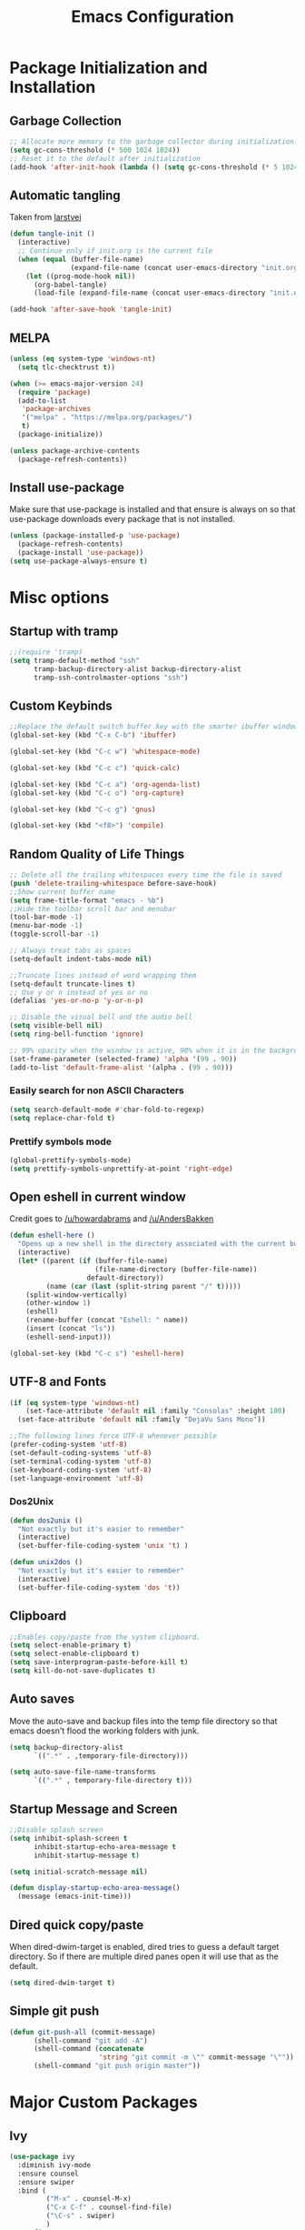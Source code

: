 #+TITLE: Emacs Configuration
#+PROPERTY: header-args :tangle yes
* Package Initialization and Installation
** Garbage Collection
#+BEGIN_SRC emacs-lisp
;; Allocate more memory to the garbage collector during initialization.
(setq gc-cons-threshold (* 500 1024 1024))
;; Reset it to the default after initialization
(add-hook 'after-init-hook (lambda () (setq gc-cons-threshold (* 5 1024 1024))))
#+END_SRC
** Automatic tangling
Taken from [[https://github.com/larstvei/dot-emacs/][larstvei]]
#+BEGIN_SRC emacs-lisp
(defun tangle-init ()
  (interactive)
  ;; Continue only if init.org is the current file
  (when (equal (buffer-file-name)
               (expand-file-name (concat user-emacs-directory "init.org")))
    (let ((prog-mode-hook nil))
      (org-babel-tangle)
      (load-file (expand-file-name (concat user-emacs-directory "init.el"))))))

(add-hook 'after-save-hook 'tangle-init)
#+END_SRC
** MELPA
#+BEGIN_SRC emacs-lisp
(unless (eq system-type 'windows-nt)
  (setq tlc-checktrust t))

(when (>= emacs-major-version 24)
  (require 'package)
  (add-to-list
   'package-archives
   '("melpa" . "https://melpa.org/packages/")
   t)
  (package-initialize))

(unless package-archive-contents
  (package-refresh-contents))

#+END_SRC
** Install use-package
Make sure that use-package is installed and that ensure is always on so that use-package downloads every package that is not installed.
#+BEGIN_SRC emacs-lisp
(unless (package-installed-p 'use-package)
  (package-refresh-contents)
  (package-install 'use-package))
(setq use-package-always-ensure t)
#+END_SRC
* Misc options
** Startup with tramp
#+BEGIN_SRC emacs-lisp
;;(require 'tramp)
(setq tramp-default-method "ssh"
      tramp-backup-directory-alist backup-directory-alist
      tramp-ssh-controlmaster-options "ssh")
#+END_SRC
** Custom Keybinds
#+BEGIN_SRC emacs-lisp
;;Replace the default switch buffer key with the smarter ibuffer window
(global-set-key (kbd "C-x C-b") 'ibuffer)

(global-set-key (kbd "C-c w") 'whitespace-mode)

(global-set-key (kbd "C-c c") 'quick-calc)

(global-set-key (kbd "C-c a") 'org-agenda-list)
(global-set-key (kbd "C-c o") 'org-capture)

(global-set-key (kbd "C-c g") 'gnus)

(global-set-key (kbd "<f8>") 'compile)
#+END_SRC
** Random Quality of Life Things
#+BEGIN_SRC emacs-lisp
;; Delete all the trailing whitespaces every time the file is saved
(push 'delete-trailing-whitespace before-save-hook)
;;Show current buffer name
(setq frame-title-format "emacs - %b")
;;Hide the toolbar scroll bar and menubar
(tool-bar-mode -1)
(menu-bar-mode -1)
(toggle-scroll-bar -1)

;; Always treat tabs as spaces
(setq-default indent-tabs-mode nil)

;;Truncate lines instead of word wrapping them
(setq-default truncate-lines t)
;; Use y or n instead of yes or no
(defalias 'yes-or-no-p 'y-or-n-p)

;; Disable the visual bell and the audio bell
(setq visible-bell nil)
(setq ring-bell-function 'ignore)

;; 99% opacity when the window is active, 90% when it is in the background.
(set-frame-parameter (selected-frame) 'alpha '(99 . 90))
(add-to-list 'default-frame-alist '(alpha . (99 . 90)))
#+END_SRC
*** Easily search for non ASCII Characters
#+BEGIN_SRC emacs-lisp
(setq search-default-mode #'char-fold-to-regexp)
(setq replace-char-fold t)
#+END_SRC
*** Prettify symbols mode
#+BEGIN_SRC emacs-lisp
(global-prettify-symbols-mode)
(setq prettify-symbols-unprettify-at-point 'right-edge)
#+END_SRC
** Open eshell in current window
Credit goes to [[https://www.reddit.com/r/emacs/comments/1zkj2d/advanced_usage_of_eshell/cfugwkt][/u/howardabrams]] and [[https://www.reddit.com/r/emacs/comments/1zkj2d/advanced_usage_of_eshell/cfuuo5y][/u/AndersBakken]]
#+BEGIN_SRC emacs-lisp
(defun eshell-here ()
  "Opens up a new shell in the directory associated with the current buffer's file."
  (interactive)
  (let* ((parent (if (buffer-file-name)
                     (file-name-directory (buffer-file-name))
                   default-directory))
         (name (car (last (split-string parent "/" t)))))
    (split-window-vertically)
    (other-window 1)
    (eshell)
    (rename-buffer (concat "Eshell: " name))
    (insert (concat "ls"))
    (eshell-send-input)))

(global-set-key (kbd "C-c s") 'eshell-here)
#+END_SRC
** UTF-8 and Fonts
#+BEGIN_SRC emacs-lisp
(if (eq system-type 'windows-nt)
    (set-face-attribute 'default nil :family "Consolas" :height 100)
  (set-face-attribute 'default nil :family "DejaVu Sans Mono"))

;;The following lines force UTF-8 whenever possible
(prefer-coding-system 'utf-8)
(set-default-coding-systems 'utf-8)
(set-terminal-coding-system 'utf-8)
(set-keyboard-coding-system 'utf-8)
(set-language-environment 'utf-8)
#+END_SRC
*** Dos2Unix
#+BEGIN_SRC emacs-lisp
(defun dos2unix ()
  "Not exactly but it's easier to remember"
  (interactive)
  (set-buffer-file-coding-system 'unix 't) )

(defun unix2dos ()
  "Not exactly but it's easier to remember"
  (interactive)
  (set-buffer-file-coding-system 'dos 't))
#+END_SRC
** Clipboard
#+BEGIN_SRC emacs-lisp
;;Enables copy/paste from the system clipboard.
(setq select-enable-primary t)
(setq select-enable-clipboard t)
(setq save-interprogram-paste-before-kill t)
(setq kill-do-not-save-duplicates t)
#+END_SRC
** Auto saves
Move the auto-save and backup files into the temp file directory so that emacs doesn't flood the working folders with junk.
#+BEGIN_SRC emacs-lisp
(setq backup-directory-alist
      `((".*" . ,temporary-file-directory)))

(setq auto-save-file-name-transforms
      `((".*" , temporary-file-directory t)))
#+END_SRC
** Startup Message and Screen
#+BEGIN_SRC emacs-lisp
;;Disable splash screen
(setq inhibit-splash-screen t
      inhibit-startup-echo-area-message t
      inhibit-startup-message t)

(setq initial-scratch-message nil)

(defun display-startup-echo-area-message()
  (message (emacs-init-time)))
#+END_SRC
** Dired quick copy/paste
When dired-dwim-target is enabled, dired tries to guess a default target directory. So if there are multiple dired panes open it will use that as the default.
#+BEGIN_SRC emacs-lisp
(setq dired-dwim-target t)
#+END_SRC
** Simple git push
#+BEGIN_SRC emacs-lisp
(defun git-push-all (commit-message)
      (shell-command "git add -A")
      (shell-command (concatenate
                      'string "git commit -m \"" commit-message "\""))
      (shell-command "git push origin master"))
#+END_SRC
* Major Custom Packages
** Ivy
#+BEGIN_SRC emacs-lisp
(use-package ivy
  :diminish ivy-mode
  :ensure counsel
  :ensure swiper
  :bind (
         ("M-x" . counsel-M-x)
         ("C-x C-f" . counsel-find-file)
         ("\C-s" . swiper)
         )
  :config
  (progn
    (ivy-mode 1)))
#+END_SRC
** Evil
#+BEGIN_SRC emacs-lisp
(use-package evil
  :diminish undo-tree-mode
  :diminish evil-goggles-mode
  :ensure evil-matchit
  :ensure evil-surround

  :init
  (progn
    (setq evil-mode-line-format '(before . mode-line-front-space)))
  :config
  (progn
    (evil-mode 1)
    ;;Disable evil in these modes
    (evil-set-initial-state 'dired-mode 'emacs)
    (evil-set-initial-state 'erc-mode 'emacs)
    (evil-set-initial-state 'term-mode 'emacs)
    (evil-set-initial-state 'eshell-mode 'emacs)
    (evil-set-initial-state 'message-mode 'emacs)
    (evil-set-initial-state 'compilation-mode 'emacs)
    (global-evil-surround-mode 1)
    (global-evil-matchit-mode 1)
    ))
#+END_SRC

*** Evil-Lispy
#+BEGIN_SRC emacs-lisp
(use-package lispy
  :commands lispy-mode
  :diminish lispy-mode
  :diminish lispyville-mode
  :ensure lispyville
  :init
  (progn
    (add-hook 'lispy-mode-hook #'lispyville-mode)
    (add-hook 'emacs-lisp-mode-hook #'lispy-mode)
    (add-hook 'clojure-mode-hook #'lispy-mode)
    ))
#+END_SRC
** Company
#+BEGIN_SRC emacs-lisp
(use-package company
  :diminish company-mode
  ;;Complete on tab
  :bind (("TAB" . company-indent-or-complete-common))
  :init
  ;; Launch auto-complete with default settings
  (progn
    (add-hook 'after-init-hook 'global-company-mode)))
#+END_SRC
** Flycheck
#+BEGIN_SRC emacs-lisp
(use-package flycheck
  :diminish flycheck-mode
  :commands global-flycheck-mode
  :init
  (progn
    (add-hook 'after-init-hook 'global-flycheck-mode)))
#+END_SRC
** Pdf-tools
#+BEGIN_SRC emacs-lisp
(use-package pdf-tools
  :mode ("\\.pdf$" . pdf-view-mode)
  :init
  (add-hook 'pdf-tools-enabled-hook 'pdf-view-midnight-minor-mode)
  :config
  (unless (eq system-type 'windows-nt)
    ;; Only install pdf tools on unix
    (pdf-tools-install)
    (define-key pdf-view-mode-map (kbd "j") 'pdf-view-next-line-or-next-page)
    (define-key pdf-view-mode-map (kbd "k") 'pdf-view-previous-line-or-previous-page)))
#+END_SRC
** mtg-deck-mode
#+BEGIN_SRC emacs-lisp
(use-package mtg-deck-mode)
#+END_SRC
** E-reader
#+BEGIN_SRC emacs-lisp
(use-package ereader
  :mode (("\\.epub" . ereader-mode))
  :init
  (progn
    (add-to-list 'evil-emacs-state-modes 'ereader-mode))
  :config
  (progn
    (visual-line-mode 1)))
#+END_SRC
** Mingus
#+BEGIN_SRC emacs-lisp
(use-package mingus
  :commands mingus-browse
  :commands mingus-add-podcast-and-play
  :init
  (progn
    (global-set-key (kbd "C-c m") 'mingus-browse)
    ;;Disable evil in mingus
    ;; evil-set-initial-state doesn't work for some reason.
    ;; (evil-set-initial-state 'mingus-help-mode 'emacs)
    ;; (evil-set-initial-state 'mingus-browse-mode 'emacs)
    ;; (evil-set-initial-state 'mingus-playlist-mode 'emacs)

    (add-hook 'mingus-browse-hook 'evil-emacs-state)
    (add-hook 'mingus-playlist-hooks 'evil-emacs-state)
    ))
#+END_SRC
** Magit
#+BEGIN_SRC emacs-lisp
(use-package magit
  :defer t)
#+END_SRC
** Elfeed
#+BEGIN_SRC emacs-lisp
(use-package elfeed
  :commands elfeed
  :bind (
         ("C-c e" . elfeed)
         )
  :init
  (progn
    ;; Disable evil in all the elfeed panes
    (add-to-list 'evil-emacs-state-modes 'elfeed-show-mode)
    (add-to-list 'evil-emacs-state-modes 'elfeed-search-mode)
    (setq elfeed-feeds
     '(
       ("https://www.xkcd.com/rss.xml" webcomic)
       ("http://www.smbc-comics.com/rss.php" webcomic)
       ("http://nedroid.com/feed/" webcomic)
       ("http://www.awkwardzombie.com/awkward.php" webcomic)
       ("http://existentialcomics.com/rss.xml" webcomic)
       ("http://mega64.com/category/podcast/feed/" podcast)
       ("http://colorcommontary.com/feed/podcast" podcast)
       ("http://www.giantbomb.com/podcast-xml/beastcast" podcast)
       ("http://billburr.libsyn.com/rss" podcast)
       ("http://planet.emacsen.org/atom.xml" blog emacs)
       )
     )))
#+END_SRC
** Auctex
#+BEGIN_SRC emacs-lisp
(use-package auctex
  :ensure company-auctex
  :mode (("\\.tex$" . latex-mode)
         ("\\.latex$" . latex-mode))
  :init
  (progn
    (add-hook 'latex-mode-hook 'turn-on-auto-fill)
    (add-hook 'latex-mode-hook 'visual-line-mode))
  :config
  (progn
    (company-auctex-init)))
#+END_SRC
** Pass
#+BEGIN_SRC emacs-lisp
(use-package password-store
  :commands (password-store-copy))
#+END_SRC
** BBDB
#+BEGIN_SRC emacs-lisp
(use-package bbdb
  :commands (bbdb)
  :init
  (progn
    (setq bbdb-check-postcode nil)

    (add-hook 'gnus-startup-hook 'bbdb-insinuate-gnus)
    (setq bbdb-file "~/Sync/Essential/bbdb"))
  :config
  (progn
    (bbdb-initialize 'message 'gnus)
    ;;Automatically create bbdb entries
    (bbdb-mua-auto-update-init 'gnus 'message)
    (setq bbdb-update-records-p 'create)
    (setq bbdb-ignore-message-alist '(
                                      ("From" . "mailer-daemon\\|no-reply")
                                      ("From" . "craigslist")
                                      (("To" "CC") . "mailing-list-1\\|mailing-list-2")
                                      (("To" "CC") . "superstepag@gmail.com")
                                      ))
    ))
#+END_SRC
** Projectile
** Currently disabled
#+BEGIN_SRC emacs-lisp
(use-package projectile
  :commands projectile-mode
  :disabled t
  :ensure counsel-projectile
  :init
  (progn
    (add-hook 'prog-mode-hook 'projectile-mode)
    (add-hook 'projectile-mode-hook 'counsel-projectile-on)
    ))
#+END_SRC
*** Relative Line Numbers
Relative line numbers. Currently disabled, because having them seems a bit redundant with vim easymotions.
#+BEGIN_SRC emacs-lisp
;; Relative line package
(use-package nlinum-relative
  :commands nlinum-relative-mode
  :disabled t
  :init
  (progn
    (setq nlinum-relative-redisplay-delay 0)
    (setq nlinum-relative-current-symbol "")
    (setq nlinum-relative-offset 0)
    (add-hook 'prog-mode-hook 'nlinum-relative-mode)
    )
  :config
  (progn
    (nlinum-relative-setup-evil)
    ))
#+END_SRC
Not using projectile right now.
*** notmuch
Currently using gnus for my email.
#+BEGIN_SRC emacs-lisp
(unless t
  (autoload 'notmuch "notmuch" "notmuch mail" t)
  (add-hook 'notmuch-hello-mode 'evil-emacs-state)
  (add-hook 'notmuch-message-mode 'evil-emacs-state)
  (add-hook 'notmuch-search-mode 'evil-emacs-state)
  )
#+END_SRC
* Programming Modes
** Language Independent Settings
*** Indentation
**** Whitespace mode
Always enable whitespace mode
#+BEGIN_SRC emacs-lisp
(use-package whitespace
  :commands whitespace-mode
  :diminish whitespace-mode
  :init
  (add-hook 'prog-mode-hook 'whitespace-mode))
#+END_SRC

**** Aggressive indent
Automatic indentation.
#+BEGIN_SRC emacs-lisp
(use-package aggressive-indent
  :diminish aggressive-indent-mode
  :init
  (progn
    (global-aggressive-indent-mode)
    (add-to-list 'aggressive-indent-excluded-modes 'python-mode)
    )
  )
#+END_SRC
**** Disabled
***** Indent Guides
Better indent guides. Currently disabled because they cause insane hangs in python mode.
#+BEGIN_SRC emacs-lisp
(use-package highlight-indent-guides
  :disabled t
  :commands highlight-indent-guides-mode
  :diminish highlight-indent-guides-mode
  :init
  (progn
    (add-hook 'prog-mode-hook 'highlight-indent-guides-mode))
  :config
  (progn
    (setq highlight-indent-guides-method 'character)))
#+END_SRC
*** Misc
#+BEGIN_SRC emacs-lisp
(add-hook 'prog-mode-hook 'electric-pair-mode)

(use-package rainbow-delimiters
  :commands rainbow-delimiters-mode
 :init
  (add-hook 'prog-mode-hook 'rainbow-delimiters-mode))

#+END_SRC
**** Disabled
***** yasnippet
Not using yasnippet right now but it could become useful in the future.
#+BEGIN_SRC emacs-lisp
(use-package yasnippet
  :disabled t
  :ensure nil
  :commands yas-minor-mode
  :diminish yas-minor-mode
  :init
  (progn
    (add-hook 'prog-mode-hook 'yas-minor-mode)))
#+END_SRC
** C-Mode
#+BEGIN_SRC emacs-lisp
;;Indent c++ code with 4 spaces
(defun indent-c-mode-hook ()
  (setq c-basic-offset 4
        c-indent-level 4
        c-default-style "linux"))
(add-hook 'c-mode-common-hook 'indent-c-mode-hook)
#+END_SRC
** Python
*** Company-Jedi
#+BEGIN_SRC emacs-lisp
(use-package company-jedi
  :mode (("\\.py$" . python-mode))
  :init
  (progn
    (add-hook 'python-mode-hook
              (lambda ()
                (set (make-local-variable 'company-backends) '(company-jedi))))
    )
  )
#+END_SRC
*** Disabled
**** Autopep8
Using flycheck instead
#+BEGIN_SRC emacs-lisp
(use-package py-autopep8
  :disabled t
  :commands py-autopep8-enable-on-save
  :mode (("\\.py$" . python-mode))
  :init
  (progn
    (add-hook 'python-mode-hook 'py-autopep8-enable-on-save))
  )
#+END_SRC
** Clojure
#+BEGIN_SRC emacs-lisp
(use-package cider
  :commands (cider-jack-in)
  :init
  (progn
    (add-to-list 'evil-emacs-state-modes 'cider-repl-mode)
    ))
#+END_SRC
** Javascript
#+BEGIN_SRC emacs-lisp
(use-package js2-mode
  :mode (("\\.js$'" . js2-mode)))
#+END_SRC
** Web/HTML
#+BEGIN_SRC emacs-lisp
(use-package web-mode
  :mode (("\\.html$" . web-mode)
         )
  :ensure company-web
  :init
  (progn
    (defun my-web-mode-hook ()
      "Hooks for Web mode."
      (setq web-mode-markup-indent-offset 2)

      (set (make-local-variable 'company-backends)
           '(company-web-html company-files))

      (whitespace-turn-off)
      )
    (add-hook 'web-mode-hook  'my-web-mode-hook)
    )
  )

(use-package skewer-mode
  :defer t
  :init
  (progn
    (add-hook 'js2-mode-hook 'skewer-mode)
    (add-hook 'css-mode-hook 'skewer-css-mode)
    (add-hook 'html-mode-hook 'skewer-html-mode)
    (add-to-list 'evil-emacs-state-modes 'skewer-repl-mode)
    )
  )

(use-package emmet-mode
  :commands emmet-mode
  :init
  (progn
    (setq emmet-move-cursor-between-quotes t)
    (add-hook 'web-mode-hook 'emmet-mode)
    (add-hook 'html-mode-hook 'emmet-mode)
    ))

(use-package impatient-mode
  :disabled t
  :ensure nil
  :commands httpd-start)
#+END_SRC
** Markdown
#+BEGIN_SRC emacs-lisp
(use-package markdown-mode
  :commands (markdown-mode gfm-mode)
  :mode (("README\\.md\\'" . gfm-mode)
         ("\\.md\\'" . markdown-mode)
         ("\\.markdown\\'" . markdown-mode))
  :init
  (progn
    (setq markdown-command "multimarkdown")
    (add-hook 'markdown-mode-hook 'visual-line-mode)))
#+END_SRC
** Shell
#+BEGIN_SRC emacs-lisp
(use-package company-shell
  :mode (("\\.sh$" . shell-script-mode))
  :init
  (progn
    (add-hook 'shell-script-mode-hook
              (lambda ()
                (set (make-local-variable 'company-backends) '(company-shell))))
    )
  )
#+END_SRC
** Lua
#+BEGIN_SRC emacs-lisp
(use-package lua-mode
  :mode (("\\.lua" . lua-mode)))
#+END_SRC
*** Company-lua
#+BEGIN_SRC emacs-lisp
(use-package company-lua
  :mode (("\\.lua" . lua-mode))
  :init
  (progn
    (add-hook 'lua-mode-hook (lambda()
                               (setq-local company-backends '(company-lua))))))
#+END_SRC
*** Flycheck-lua
#+BEGIN_SRC emacs-lisp
(use-package flymake-lua
  :mode (("\\.lua" . lua-mode)))
#+END_SRC
*** Love
#+BEGIN_SRC emacs-lisp
(use-package love-minor-mode
  :commands (love-minor-mode)
  :init
  (progn
    (add-hook 'love-minor-mode-hook
              (lambda()
                (set (make-local-variable 'compile-command)
                     (concat "love " default-directory))))))
#+END_SRC
** Currently not used
*** Slime
Not using slime right now
#+BEGIN_SRC emacs-lisp
(use-package slime
  :disabled t
  :ensure nil
  :commands slime)
#+END_SRC
*** Rust

#+BEGIN_SRC emacs-lisp
(use-package cargo
  :commands cargo-minor-mode
  :disabled t
  :ensure nil
  :init
  (progn
    (add-hook 'rust-mode-hook 'cargo-minor-mode))
  )
(use-package rust-mode
  :mode (("\\.rs$" . rust-mode))
  :disabled t
  :ensure nil
  )

(use-package racer
  :commands racer-mode
  :disabled t
  :ensure nil
  :init
  (progn
    (setq racer-rust-src-path (file-truename "/usr/src/rust/src"))
    (add-hook 'rust-mode-hook #'racer-mode)
    (add-hook 'racer-mode-hook #'eldoc-mode)
    ))


(use-package flycheck-rust
  :commands flycheck-rust-setup
  :disabled t
  :ensure nil
  :init
  (progn
    (add-hook 'flycheck-mode-hook #'flycheck-rust-setup)))
#+END_SRC
* Org Mode
#+BEGIN_SRC emacs-lisp
(use-package org
  :defer t
  :diminish (org-indent-mode visual-line-mode flyspell-mode evil-org-mode)
  :ensure org-bullets
  :ensure evil-org
  :ensure htmlize
  :init
  (progn
    (setq org-src-preserve-indentation nil
          org-edit-src-content-indentation 0
          org-src-fontify-natively t
          org-src-tab-acts-natively t
          org-confirm-babel-evaluate nil
          org-return-follows-link t
          org-startup-with-inline-images t
          ;;org-startup-with-latex-preview t
          org-latex-create-formula-image-program 'imagemagick
          org-list-allow-alphabetical t

          org-notes-location "~/Sync/Notes/"
          org-todo-location (expand-file-name
                             (concat org-notes-location "agenda.org"))
          org-default-notes-file org-todo-location

          org-agenda-files (list org-todo-location)
          )


    (setq org-capture-templates
          '(("t" "Todo" entry (file+headline org-todo-location "Tasks")
             "* TODO %?\n  %i\n  %a")
            ("c" "Clipboard" entry (file+headline org-todo-location "Links")
             "* %?\n %x")))

    ;; Org-publish config
    (setq org-html-validation-link nil)
    (setq org-publish-project-alist
          '(("org-blog"
             ;;The directory containing our blog posts
             :base-directory "~/Sync/Notes/blog"
             ;; The directory where the final result will be copied to
             :publishing-directory "~/Sync/Notes/publish"
             :publishing-function org-html-publish-to-html
             ;; Generate a list of all posts
             :auto-sitemap t
             :sitemap-filename "index.org"
             :sitemap-title "Neosloth's Blog"
             :sitemap-file-entry-format "\"%t\" by %a on %d."
             :sitemap-date-format "%B %dth, %Y"
             :sitemap-sort-files t
             :auto-preamble t
             :html-head "<link rel=\"stylesheet\"
                       href=\"./css/style.css\" type=\"text/css\"/>"
             )
            ("org-static"
             :base-directory "~/Sync/Notes/blog"
             :base-extension "css\\|js\\|png\\|jpg\\|gif\\|pdf\\|mp3\\|ogg\\|swf\\|ico"
             :publishing-directory "~/Sync/Notes/publish"
             :recursive t
             :publishing-function org-publish-attachment)
            ("org" :components ("org-blog" "org-static"))))


    (add-hook 'org-mode-hook 'flyspell-mode)
    (add-hook 'org-mode-hook 'org-toggle-pretty-entities)
    (add-hook 'org-mode-hook 'org-bullets-mode)
    (add-hook 'org-mode-hook 'evil-org-mode)
    (add-hook 'evil-org-mode-hook (lambda ()
                                    (evil-org-set-key-theme)))
    (add-hook 'org-mode-hook 'org-indent-mode)
    (add-hook 'org-mode-hook 'visual-line-mode)
    )
  :config
  (progn
    (require 'org-bullets)
    (require 'htmlize)
    (require 'ox-md)

    (org-babel-do-load-languages
     'org-babel-load-languages
     '((python . t)
       (java . t)
       (C . t)
       (gnuplot . t)
       (sh . t)
       (calc . t)
       ))

    (defun publish-and-push (&optional blog msg)
      "Publish a blog named BLOG and push a new git commit with MSG."
      (interactive)
      (or blog (setq blog "blog"))
      (or name (setq name (format-time-string "%FT%T%z")))
      (org-publish blog)
      (let ((default-directory (plist-get
                                (cdr (car org-publish-project-alist))
                                :publishing-directory)))
        (git-push-all msg))
      )))
#+END_SRC
* Gnus
#+BEGIN_SRC emacs-lisp
(use-package gnus
  :commands gnus
  :ensure org-mime
  :init

  ;; @see http://www.emacswiki.org/emacs/GnusGmail#toc1
  (setq gnus-select-method '(nntp "news.gmane.org")) ;; if you read news groups

  (defun my-gnus-group-list-subscribed-groups ()
    "List all subscribed groups with or without un-read messages"
    (interactive)
    (gnus-group-list-all-groups 5))

  (add-hook 'gnus-group-mode-hook
            ;; list all the subscribed groups even they contain zero un-read messages
            (lambda () (local-set-key "o" 'my-gnus-group-list-subscribed-groups )))

  ;; ask encryption password once
  (setq epa-file-cache-passphrase-for-symmetric-encryption t)

  (setq gnus-thread-sort-functions
        '(gnus-thread-sort-by-most-recent-date
          (not gnus-thread-sort-by-number)))
  (setq gnus-thread-hide-subtree t)
  (setq user-mail-address "superstepag@gmail.com"
        user-full-name "Stefan Kuznetsov")

  (setq nnmail-expiry-target "nnimap+gmail:[Gmail]/Trash")
  (setq nnmail-expiry-wait 'immediate)
  (setq gnus-select-method
        '(nnimap "main"
                 (nnimap-address "imap.gmail.com")
                 (nnimap-server-port "imaps")
                 (nnimap-stream ssl)))

  (setq gnus-secondary-select-methods
        '((nnimap "official"
                  (nnimap-address "imap.gmail.com")
                  (nnimap-server-port "imaps")
                  (nnimap-stream ssl)
                  )
          (nnimap "hotmail"
                  (nnimap-address "outlook.office365.com")
                  (nnimap-server-port 993)
                  )
          ))

  (setq gnus-posting-styles
        '(((header "to" "superstepag@gmail.com")
           (address "superstepag@gmail.com"))
          ((header "to" "stepan.s.kuznetsov@gmail.com")
           (address "stepan.s.kuznetsov@gmail.com"))
          ((header "cc" "superstepag@gmail.com")
           (address "superstepag@gmail.com"))
          ((header "cc" "stepan.s.kuznetsov@gmail.com")
           (address "stepan.s.kuznetsov@gmail.com"))))

  ;;send mail config
  (setq message-send-mail-function 'smtpmail-send-it
        smtpmail-smtp-server "smtp.gmail.com"
        smtpmail-smtp-service 587
        gnus-ignored-newsgroups "^to\\.\\|^[0-9. ]+\\( \\|$\\)\\|^[\"]\"[#'()]")

  (defun my-message-mode-setup ()
    "Turn on auto fill when composing emails."
    (flyspell-mode t)
    (setq fill-column 72)
    (turn-on-auto-fill))

  (add-hook 'message-mode-hook 'my-message-mode-setup)

  :config
  (require 'org-mime)
  (setq org-mime-library 'mml)

  (defun exit-gnus-on-exit ()
    (if (and (fboundp 'gnus-group-exit)
             (gnus-alive-p))
        (with-current-buffer (get-buffer "*Group*")
          (let (gnus-interactive-exit)
            (gnus-group-exit)))))

  (add-hook 'kill-emacs-hook 'exit-gnus-on-exit))
#+END_SRC
* ERC
#+BEGIN_SRC emacs-lisp
(use-package erc
  :commands irc-connect
  :ensure erc-hl-nicks
  :init
  (progn
    (setq erc-prompt-for-password nil)
    ;; Switch current buffer whenever you are mentioned
    (setq erc-auto-query 'buffer)
    (setq erc-nick "neosloth")
    (setq erc-kill-buffer-on-part t)
    (setq erc-autojoin-channels-alist
          '((".*freenode.net" "#emacs" "#lainchan")
            ("portlane.se.quakenet.org" "#unrealvidya")
            (".*undernet.org" "#bookz")
            (".*abjects.net" "#mg-chat" "#moviegods")
            ))
    (defun irc-connect ()
      "Connect to IRC interactively."
      (interactive)
      (setq servers '(
                      ("Freenode" . "irc.freenode.net")
                      ("Undernet" . "ix1.undernet.org")
                      ("Abjects" . "irc.abjects.net")
                      ))
      (dolist (server servers)
        (when (y-or-n-p (car server))
          (erc :server (cdr server) :port 6667)))
      ))

  :config
  (progn
    (add-hook 'window-configuration-change-hook
              '(lambda()
                 (setq erc-fill-column (- (window-width) 2))))
    (erc-hl-nicks-mode 1)
    (toggle-truncate-lines)
    (erc-spelling-mode 1)
    (erc-notifications-mode 1)
    (erc-scrolltobottom-enable)
    ))

#+END_SRC
* Theme
#+BEGIN_SRC emacs-lisp
(use-package zerodark-theme
  :config
  (load-theme 'zerodark t)
  (zerodark-setup-modeline-format))
#+END_SRC
